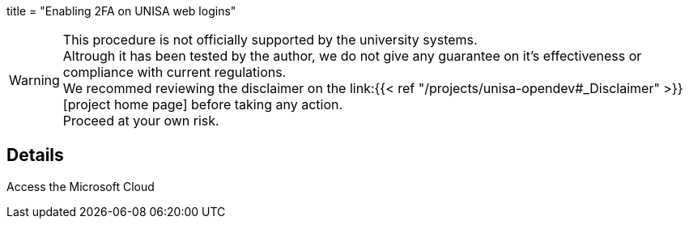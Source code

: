+++
title = "Enabling 2FA on UNISA web logins"
+++

WARNING: This procedure is not officially supported by the university systems. +
Altrough it has been tested by the author, we do not give any guarantee on it's
effectiveness or compliance with current regulations. +
We recommed reviewing the disclaimer on the 
link:{{< ref "/projects/unisa-opendev#_Disclaimer" >}}[project home page]
before taking any
action. +
Proceed at your own risk.

== Details

Access the Microsoft Cloud